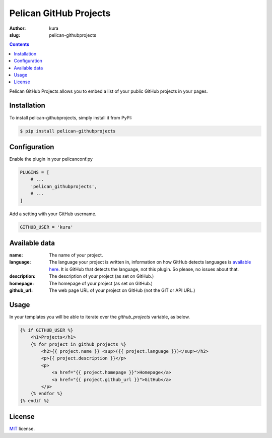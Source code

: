 Pelican GitHub Projects
#######################
:author: kura
:slug: pelican-githubprojects

.. contents::
    :backlinks: none

Pelican GitHub Projects allows you to embed a list of your public GitHub
projects in your pages.

Installation
============

To install pelican-githubprojects, simply install it from PyPI:

.. code-block:: bash

    $ pip install pelican-githubprojects

Configuration
=============

Enable the plugin in your pelicanconf.py

.. code-block:: python

    PLUGINS = [
        # ...
        'pelican_githubprojects',
        # ...
    ]

Add a setting with your GitHub username.

.. code-block:: python

    GITHUB_USER = 'kura'

Available data
==============

:name:
    The name of your project.
:language:
    The language your project is written in, information on how GitHub detects
    languages is `available here
    <https://help.github.com/articles/my-repository-is-marked-as-the-wrong-language>`_.
    It is GitHub that detects the language, not this plugin. So please, no
    issues about that.
:description:
    The description of your project (as set on GitHub.)
:homepage:
    The homepage of your project (as set on GitHub.)
:github_url:
    The web page URL of your project on GitHub (not the GIT or API URL.)

Usage
=====

In your templates you will be able to iterate over the `github_projects`
variable, as below.

.. code-block:: html

    {% if GITHUB_USER %}
        <h1>Projects</h1>
        {% for project in github_projects %}
            <h2>{{ project.name }} <sup>({{ project.language }})</sup></h2>
            <p>{{ project.description }}</p>
            <p>
                <a href="{{ project.homepage }}">Homepage</a>
                <a href="{{ project.github_url }}">GitHub</a>
            </p>
        {% endfor %}
    {% endif %}


License
=======

`MIT`_ license.

.. _MIT: http://opensource.org/licenses/MIT
